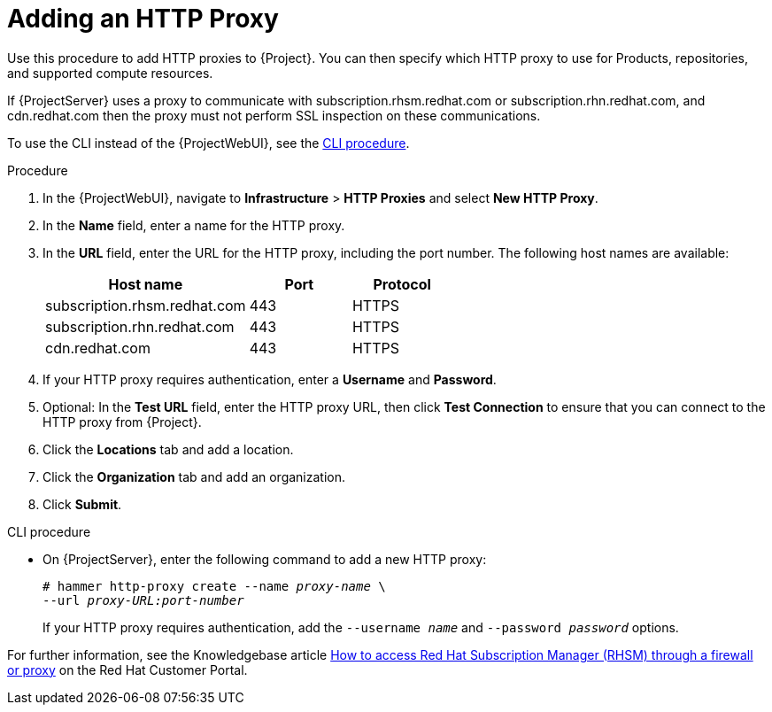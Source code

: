 [[Adding_an_HTTP_Proxy]]
= Adding an HTTP Proxy

Use this procedure to add HTTP proxies to {Project}.
You can then specify which HTTP proxy to use for Products, repositories, and supported compute resources.

If {ProjectServer} uses a proxy to communicate with subscription.rhsm.redhat.com or subscription.rhn.redhat.com, and cdn.redhat.com then the proxy must not perform SSL inspection on these communications.

To use the CLI instead of the {ProjectWebUI}, see the xref:cli-adding-a-new-http-proxy[].

.Procedure
. In the {ProjectWebUI}, navigate to *Infrastructure* > *HTTP Proxies* and select *New HTTP Proxy*.
. In the *Name* field, enter a name for the HTTP proxy.
. In the *URL* field, enter the URL for the HTTP proxy, including the port number.
The following host names are available:
+
[cols="2,1,1",options="header"]
|====
| Host name | Port | Protocol
| subscription.rhsm.redhat.com | 443 | HTTPS
| subscription.rhn.redhat.com | 443 | HTTPS
| cdn.redhat.com | 443 | HTTPS
ifdef::satellite[]
| api.access.redhat.com (if using Red{nbsp}Hat Insights) | 443 | HTTPS
| cert-api.access.redhat.com (if using Red{nbsp}Hat Insights) | 443 | HTTPS
endif::[]
|====
+
. If your HTTP proxy requires authentication, enter a *Username* and *Password*.
. Optional: In the *Test URL* field, enter the HTTP proxy URL, then click *Test Connection* to ensure that you can connect to the HTTP proxy from {Project}.
. Click the *Locations* tab and add a location.
. Click the *Organization* tab and add an organization.
. Click *Submit*.

[id="cli-adding-a-new-http-proxy"]
.CLI procedure
* On {ProjectServer}, enter the following command to add a new HTTP proxy:
+
[options="nowrap" subs="+quotes,verbatim"]
----
# hammer http-proxy create --name _proxy-name_ \
--url _proxy-URL:port-number_
----
+
If your HTTP proxy requires authentication, add the `--username _name_` and `--password _password_` options.

ifndef::orcharhino[]
For further information, see the Knowledgebase article https://access.redhat.com/solutions/65300[How to access Red Hat Subscription Manager (RHSM) through a firewall or proxy] on the Red{nbsp}Hat Customer Portal.
endif::[]
